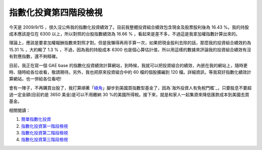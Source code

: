 指數化投資第四階段檢視
================================================================================

今天是 2009/9/15 ，很久沒公佈我的指數化投資績效了。目前我整體投資組合績效包含現金及股票股利後為 16.43 %。我的持股成本應該是位在
6300 以上，所以對照的台股指數績效為 16.66 % ，看起來是差不多，不過這是我拿加權指數計算出來的。

理論上，應該是要拿加權報酬指數來對照才對。但是我懶得再用手算一次，如果把現金股利去除的話，那麼我的投資組合績效約為 15.31 % ，大約輸了 1.3 %
，不過，因為我的持股成本 6300 也是個心算估計值，所以用這樣的數據來評論我的投資組合績效有沒有對應指數，還不夠精確。

目前，我正在寫一個 GAE base
的指數化投資績效計算網站，到時候，我就可以把投資組合的績效，內嵌在我的網站上，隨時更時、隨時給各位收看，敬請期待。另外，我也把原來投資組合中約 60
檔的個股擴編到 120 檔。詳細資訊，等我寫好指數化績效計算網站，也一併給各位看吧!

會有一陣子，不再購買台股了，我打算順著「`綠角`_」腳步到美國買指數型基金了，因為`海外投資人有免稅門檻`_，只要股息不要超過一定金額(目前約是 3650
美金)是可以不用繳納 30 %的美國所得稅。接下來，就是和家人一起集資來降低匯款成本到美國去買基金。

相關閱讀：


1.  `簡單指數化投資`_
2.  `指數化投資第一階段檢視`_
3.  `指數化投資第二階段檢視`_
4.  `指數化投資第三階段檢視`_

.. _綠角: http://greenhornfinancefootnote.blogspot.com/
.. _海外投資人有免稅門檻: http://greenhornfinancefootnote.blogspot.com/2009/06
    /2009how-to-file-for-tax-refund-with.html
.. _簡單指數化投資: http://hoamon.blogspot.com/2008/02/blog-post.html
.. _指數化投資第一階段檢視: http://hoamon.blogspot.com/2008/06/blog-post_06.html
.. _指數化投資第二階段檢視: http://hoamon.blogspot.com/2008/07/blog-post_16.html
.. _指數化投資第三階段檢視: http://hoamon.blogspot.com/2009/04/blog-post_17.html


.. author:: default
.. categories:: chinese
.. tags:: investment
.. comments::